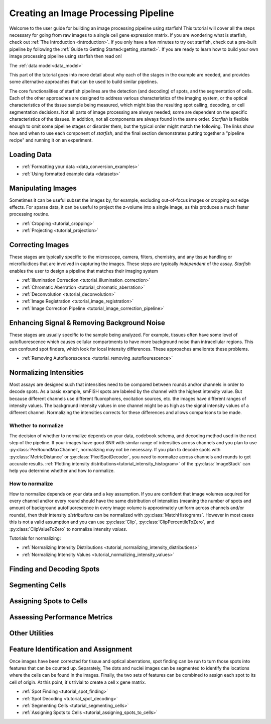 .. _creating_an_image_processing_pipeline:

Creating an Image Processing Pipeline
=====================================

Welcome to the user guide for building an image processing pipeline using starfish! This tutorial
will cover all the steps necessary for going from raw images to a single cell gene expression
matrix. If you are wondering what is starfish, check out :ref:`The Introduction
<introduction>`. If you only have a few minutes to try out starfish, check out a pre-built
pipeline by following the :ref:`Guide to Getting Started<getting_started>`. If you are ready
to learn how to build your own image processing pipeline using starfish then read on!

The :ref:`data model<data_model>`

This part of the tutorial goes into more detail about why each of the stages in the example are
needed, and provides some alternative approaches that can be used to build similar pipelines.

The core functionalities of starfish pipelines are the detection (and decoding) of spots, and the
segmentation of cells. Each of the other approaches are designed to address various characteristics
of the imaging system, or the optical characteristics of the tissue sample being measured, which
might bias the resulting spot calling, decoding, or cell segmentation decisions. Not all parts of
image processing are always needed; some are dependent on the specific characteristics of the
tissues. In addition, not all components are always found in the same order. *Starfish* is flexible
enough to omit some pipeline stages or disorder them, but the typical order might match the
following. The links show how and when to use each component of *starfish*, and the final section
demonstrates putting together a "pipeline recipe" and running it on an experiment.

Loading Data
------------

* :ref:`Formatting your data <data_conversion_examples>`
* :ref:`Using formatted example data <datasets>`

Manipulating Images
-------------------

Sometimes it can be useful subset the images by, for example, excluding out-of-focus images or
cropping out edge effects. For sparse data, it can be useful to project the z-volume into a single
image, as this produces a much faster processing routine.

* :ref:`Cropping <tutorial_cropping>`
* :ref:`Projecting <tutorial_projection>`

Correcting Images
-----------------

These stages are typically specific to the microscope, camera, filters, chemistry, and any tissue
handling or microfluidices that are involved in capturing the images. These steps are typically
*independent* of the assay. *Starfish* enables the user to design a pipeline that matches their
imaging system

* :ref:`Illumination Correction <tutorial_illumination_correction>`
* :ref:`Chromatic Aberration <tutorial_chromatic_aberration>`
* :ref:`Deconvolution <tutorial_deconvolution>`
* :ref:`Image Registration <tutorial_image_registration>`
* :ref:`Image Correction Pipeline <tutorial_image_correction_pipeline>`

Enhancing Signal & Removing Background Noise
--------------------------------------------

These stages are usually specific to the sample being analyzed. For example, tissues often have
some level of autofluorescence which causes cellular compartments to have more background noise than
intracellular regions. This can confound spot finders, which look for local intensity differences.
These approaches ameliorate these problems.

* :ref:`Removing Autofluorescence <tutorial_removing_autoflourescence>`

Normalizing Intensities
-----------------------

Most assays are designed such that intensities need to be compared between rounds and/or channels
in order to decode spots. As a basic example, smFISH spots are labeled by the channel with the
highest intensity value. But because different channels use different fluorophores, excitation
sources, etc. the images have different ranges of intensity values. The background
intensity values in one channel might be as high as the signal intensity values of a
different channel. Normalizing the intensities corrects for these differences and allows
comparisons to be made.

Whether to normalize
^^^^^^^^^^^^^^^^^^^^

The decision of whether to normalize depends on your data, codebook schema, and decoding method
used in the next step of the pipeline.
If your images have good SNR with similar range of intensities across channels and you plan to
use :py:class:`PerRoundMaxChannel`, normalizing may not be necessary.
If you plan to decode spots with :py:class:`MetricDistance` or :py:class:`PixelSpotDecoder`, you
*need* to normalize across channels and rounds to get accurate results.
:ref:`Plotting intensity distributions<tutorial_intensity_histogram>` of the
:py:class:`ImageStack` can help you determine whether and how to normalize.

How to normalize
^^^^^^^^^^^^^^^^

How to normalize depends on your data and a key assumption. If you are confident that image
volumes acquired for every channel and/or every round should have the same distribution of
intensities (meaning the number of spots and amount of background autofluorescence in every image
volume is approximately uniform across channels and/or rounds), then their intensity *distributions*
can be normalized with :py:class:`MatchHistograms`. However in most cases this is not a valid
assumption and you can use :py:class:`Clip`, :py:class:`ClipPercentileToZero`, and
:py:class:`ClipValueToZero` to normalize intensity *values*.

Tutorials for normalizing:

* :ref:`Normalizing Intensity Distributions <tutorial_normalizing_intensity_distributions>`
* :ref:`Normalizing Intensity Values <tutorial_normalizing_intensity_values>`

Finding and Decoding Spots
--------------------------

Segmenting Cells
----------------

Assigning Spots to Cells
------------------------

Assessing Performance Metrics
-----------------------------

Other Utilities
---------------

Feature Identification and Assignment
-------------------------------------

Once images have been corrected for tissue and optical aberrations, spot finding can be run to
turn those spots into features that can be counted up. Separately,
The dots and nuclei images can be segmented to identify the locations where the cells can be found
in the images. Finally, the two sets of features can be combined to assign each spot to its cell of
origin. At this point, it's trivial to create a cell x gene matrix.

* :ref:`Spot Finding <tutorial_spot_finding>`
* :ref:`Spot Decoding <tutorial_spot_decoding>`
* :ref:`Segmenting Cells <tutorial_segmenting_cells>`
* :ref:`Assigning Spots to Cells <tutorial_assigning_spots_to_cells>`

